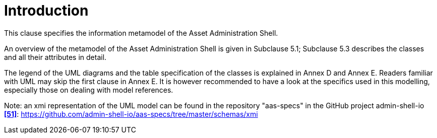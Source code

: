 ////
Copyright (c) 2023 Industrial Digital Twin Association

This work is licensed under a [Creative Commons Attribution 4.0 International License](
https://creativecommons.org/licenses/by/4.0/). 

SPDX-License-Identifier: CC-BY-4.0

////


:page-partial:


= Introduction

This clause specifies the information metamodel of the Asset Administration Shell.

An overview of the metamodel of the Asset Administration Shell is given in Subclause 5.1; Subclause 5.3 describes the classes and all their attributes in detail.

The legend of the UML diagrams and the table specification of the classes is explained in Annex D and Annex E.
Readers familiar with UML may skip the first clause in Annex E.
It is however recommended to have a look at the specifics used in this modelling, especially those on dealing with model references.

====
Note: an xmi representation of the UML model can be found in the repository "aas-specs" in the GitHub project admin-shell-io *xref:bibliography.adoc#bib51[[51\]]*: https://github.com/admin-shell-io/aas-specs/tree/master/schemas/xmi
====